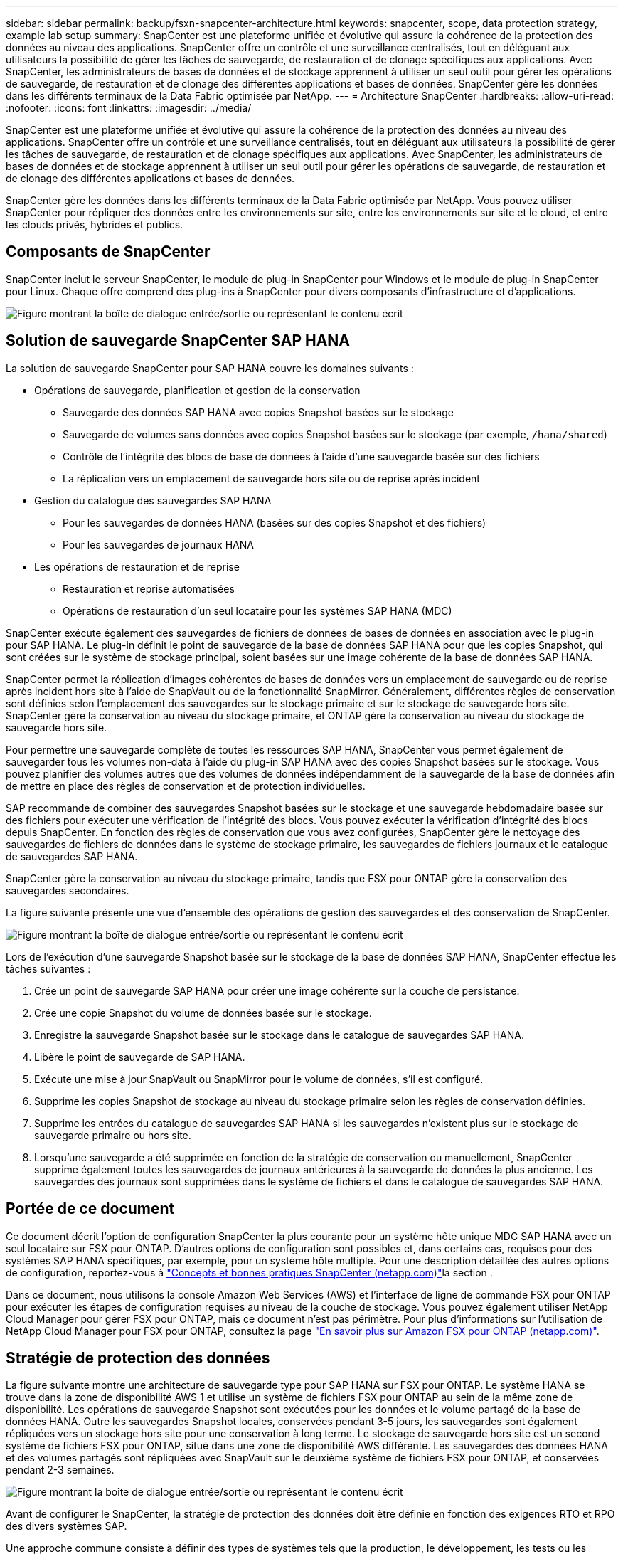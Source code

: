 ---
sidebar: sidebar 
permalink: backup/fsxn-snapcenter-architecture.html 
keywords: snapcenter, scope, data protection strategy, example lab setup 
summary: SnapCenter est une plateforme unifiée et évolutive qui assure la cohérence de la protection des données au niveau des applications. SnapCenter offre un contrôle et une surveillance centralisés, tout en déléguant aux utilisateurs la possibilité de gérer les tâches de sauvegarde, de restauration et de clonage spécifiques aux applications. Avec SnapCenter, les administrateurs de bases de données et de stockage apprennent à utiliser un seul outil pour gérer les opérations de sauvegarde, de restauration et de clonage des différentes applications et bases de données. SnapCenter gère les données dans les différents terminaux de la Data Fabric optimisée par NetApp. 
---
= Architecture SnapCenter
:hardbreaks:
:allow-uri-read: 
:nofooter: 
:icons: font
:linkattrs: 
:imagesdir: ../media/


[role="lead"]
SnapCenter est une plateforme unifiée et évolutive qui assure la cohérence de la protection des données au niveau des applications. SnapCenter offre un contrôle et une surveillance centralisés, tout en déléguant aux utilisateurs la possibilité de gérer les tâches de sauvegarde, de restauration et de clonage spécifiques aux applications. Avec SnapCenter, les administrateurs de bases de données et de stockage apprennent à utiliser un seul outil pour gérer les opérations de sauvegarde, de restauration et de clonage des différentes applications et bases de données.

SnapCenter gère les données dans les différents terminaux de la Data Fabric optimisée par NetApp. Vous pouvez utiliser SnapCenter pour répliquer des données entre les environnements sur site, entre les environnements sur site et le cloud, et entre les clouds privés, hybrides et publics.



== Composants de SnapCenter

SnapCenter inclut le serveur SnapCenter, le module de plug-in SnapCenter pour Windows et le module de plug-in SnapCenter pour Linux. Chaque offre comprend des plug-ins à SnapCenter pour divers composants d'infrastructure et d'applications.

image:amazon-fsx-image5.png["Figure montrant la boîte de dialogue entrée/sortie ou représentant le contenu écrit"]



== Solution de sauvegarde SnapCenter SAP HANA

La solution de sauvegarde SnapCenter pour SAP HANA couvre les domaines suivants :

* Opérations de sauvegarde, planification et gestion de la conservation
+
** Sauvegarde des données SAP HANA avec copies Snapshot basées sur le stockage
** Sauvegarde de volumes sans données avec copies Snapshot basées sur le stockage (par exemple, `/hana/shared`)
** Contrôle de l'intégrité des blocs de base de données à l'aide d'une sauvegarde basée sur des fichiers
** La réplication vers un emplacement de sauvegarde hors site ou de reprise après incident


* Gestion du catalogue des sauvegardes SAP HANA
+
** Pour les sauvegardes de données HANA (basées sur des copies Snapshot et des fichiers)
** Pour les sauvegardes de journaux HANA


* Les opérations de restauration et de reprise
+
** Restauration et reprise automatisées
** Opérations de restauration d'un seul locataire pour les systèmes SAP HANA (MDC)




SnapCenter exécute également des sauvegardes de fichiers de données de bases de données en association avec le plug-in pour SAP HANA. Le plug-in définit le point de sauvegarde de la base de données SAP HANA pour que les copies Snapshot, qui sont créées sur le système de stockage principal, soient basées sur une image cohérente de la base de données SAP HANA.

SnapCenter permet la réplication d'images cohérentes de bases de données vers un emplacement de sauvegarde ou de reprise après incident hors site à l'aide de SnapVault ou de la fonctionnalité SnapMirror. Généralement, différentes règles de conservation sont définies selon l'emplacement des sauvegardes sur le stockage primaire et sur le stockage de sauvegarde hors site. SnapCenter gère la conservation au niveau du stockage primaire, et ONTAP gère la conservation au niveau du stockage de sauvegarde hors site.

Pour permettre une sauvegarde complète de toutes les ressources SAP HANA, SnapCenter vous permet également de sauvegarder tous les volumes non-data à l'aide du plug-in SAP HANA avec des copies Snapshot basées sur le stockage. Vous pouvez planifier des volumes autres que des volumes de données indépendamment de la sauvegarde de la base de données afin de mettre en place des règles de conservation et de protection individuelles.

SAP recommande de combiner des sauvegardes Snapshot basées sur le stockage et une sauvegarde hebdomadaire basée sur des fichiers pour exécuter une vérification de l'intégrité des blocs. Vous pouvez exécuter la vérification d'intégrité des blocs depuis SnapCenter. En fonction des règles de conservation que vous avez configurées, SnapCenter gère le nettoyage des sauvegardes de fichiers de données dans le système de stockage primaire, les sauvegardes de fichiers journaux et le catalogue de sauvegardes SAP HANA.

SnapCenter gère la conservation au niveau du stockage primaire, tandis que FSX pour ONTAP gère la conservation des sauvegardes secondaires.

La figure suivante présente une vue d'ensemble des opérations de gestion des sauvegardes et des conservation de SnapCenter.

image:amazon-fsx-image6.png["Figure montrant la boîte de dialogue entrée/sortie ou représentant le contenu écrit"]

Lors de l'exécution d'une sauvegarde Snapshot basée sur le stockage de la base de données SAP HANA, SnapCenter effectue les tâches suivantes :

. Crée un point de sauvegarde SAP HANA pour créer une image cohérente sur la couche de persistance.
. Crée une copie Snapshot du volume de données basée sur le stockage.
. Enregistre la sauvegarde Snapshot basée sur le stockage dans le catalogue de sauvegardes SAP HANA.
. Libère le point de sauvegarde de SAP HANA.
. Exécute une mise à jour SnapVault ou SnapMirror pour le volume de données, s'il est configuré.
. Supprime les copies Snapshot de stockage au niveau du stockage primaire selon les règles de conservation définies.
. Supprime les entrées du catalogue de sauvegardes SAP HANA si les sauvegardes n'existent plus sur le stockage de sauvegarde primaire ou hors site.
. Lorsqu'une sauvegarde a été supprimée en fonction de la stratégie de conservation ou manuellement, SnapCenter supprime également toutes les sauvegardes de journaux antérieures à la sauvegarde de données la plus ancienne. Les sauvegardes des journaux sont supprimées dans le système de fichiers et dans le catalogue de sauvegardes SAP HANA.




== Portée de ce document

Ce document décrit l'option de configuration SnapCenter la plus courante pour un système hôte unique MDC SAP HANA avec un seul locataire sur FSX pour ONTAP. D'autres options de configuration sont possibles et, dans certains cas, requises pour des systèmes SAP HANA spécifiques, par exemple, pour un système hôte multiple. Pour une description détaillée des autres options de configuration, reportez-vous à link:hana-br-scs-concepts-best-practices.html["Concepts et bonnes pratiques SnapCenter (netapp.com)"^]la section .

Dans ce document, nous utilisons la console Amazon Web Services (AWS) et l'interface de ligne de commande FSX pour ONTAP pour exécuter les étapes de configuration requises au niveau de la couche de stockage. Vous pouvez également utiliser NetApp Cloud Manager pour gérer FSX pour ONTAP, mais ce document n'est pas périmètre. Pour plus d'informations sur l'utilisation de NetApp Cloud Manager pour FSX pour ONTAP, consultez la page https://docs.netapp.com/us-en/occm/concept_fsx_aws.html["En savoir plus sur Amazon FSX pour ONTAP (netapp.com)"^].



== Stratégie de protection des données

La figure suivante montre une architecture de sauvegarde type pour SAP HANA sur FSX pour ONTAP. Le système HANA se trouve dans la zone de disponibilité AWS 1 et utilise un système de fichiers FSX pour ONTAP au sein de la même zone de disponibilité. Les opérations de sauvegarde Snapshot sont exécutées pour les données et le volume partagé de la base de données HANA. Outre les sauvegardes Snapshot locales, conservées pendant 3-5 jours, les sauvegardes sont également répliquées vers un stockage hors site pour une conservation à long terme. Le stockage de sauvegarde hors site est un second système de fichiers FSX pour ONTAP, situé dans une zone de disponibilité AWS différente. Les sauvegardes des données HANA et des volumes partagés sont répliquées avec SnapVault sur le deuxième système de fichiers FSX pour ONTAP, et conservées pendant 2-3 semaines.

image:amazon-fsx-image7.png["Figure montrant la boîte de dialogue entrée/sortie ou représentant le contenu écrit"]

Avant de configurer le SnapCenter, la stratégie de protection des données doit être définie en fonction des exigences RTO et RPO des divers systèmes SAP.

Une approche commune consiste à définir des types de systèmes tels que la production, le développement, les tests ou les systèmes sandbox. Tous les systèmes SAP d'un même type de système ont généralement les mêmes paramètres de protection des données.

Les paramètres suivants doivent être définis :

* À quelle fréquence une sauvegarde Snapshot doit-elle être exécutée ?
* Combien de temps les sauvegardes de copies Snapshot doivent-elles être conservées sur le système de stockage primaire ?
* À quelle fréquence un contrôle d'intégrité des blocs doit-il être exécuté ?
* Les sauvegardes primaires doivent-elles être répliquées sur un site de sauvegarde hors site ?
* Combien de temps les sauvegardes doivent-elles être conservées sur le stockage de sauvegarde hors site ?


Le tableau suivant présente un exemple de paramètres de protection des données pour les types de système : production, développement et test. Pour le système de production, une fréquence de sauvegarde élevée a été définie et les sauvegardes sont répliquées sur un site de sauvegarde hors site une fois par jour. Les systèmes de test présentent des exigences moindres, et aucune réplication des sauvegardes n'est possible.

|===
| Paramètres | Systèmes de production | Systèmes de développement | Systèmes de test 


| Fréquence des sauvegardes | Toutes les 6 heures | Toutes les 6 heures | Toutes les 6 heures 


| Conservation primaire | 3 jours | 3 jours | 3 jours 


| Vérification de l'intégrité des blocs | Une fois par semaine | Une fois par semaine | Non 


| La réplication vers un site de sauvegarde hors site | Une fois par jour | Une fois par jour | Non 


| Conservation des sauvegardes hors site | 2 semaines | 2 semaines | Sans objet 
|===
Le tableau suivant présente les règles à configurer pour les paramètres de protection des données.

|===
| Paramètres | Policy LocalSnap | Via la gestion locale SnapAndSnapVault | Vérification de l'Integratédu bloc de règles 


| Type de sauvegarde | Basé sur Snapshot | Basé sur Snapshot | Basée sur un fichier 


| Fréquence de programmation | Horaire | Tous les jours | Hebdomadaire 


| Conservation primaire | Nombre = 12 | Nombre = 3 | Nombre = 1 


| Réplication SnapVault | Non | Oui. | Sans objet 
|===
La politique `LocalSnapshot` Utilisé dans les systèmes de production, de développement et de test pour couvrir les sauvegardes Snapshot locales avec une durée de conservation de deux jours.

Dans la configuration de la protection des ressources, le planning est défini différemment pour les types de système :

* Production : planifier toutes les 4 heures.
* Développement : programmez toutes les 4 heures.
* Test : programmez toutes les 4 heures.


La politique `LocalSnapAndSnapVault` utilisé pour les systèmes de production et de développement afin de couvrir la réplication quotidienne vers le stockage de sauvegarde hors site.

Dans la configuration de la protection des ressources, le planning est défini pour la production et le développement :

* Production : planifier tous les jours.
* Développement : planifiez tous les jours.la politique `BlockIntegrityCheck` utilisé par les systèmes de production et de développement pour couvrir le contrôle hebdomadaire de l'intégrité des blocs à l'aide d'une sauvegarde basée sur des fichiers.


Dans la configuration de la protection des ressources, le planning est défini pour la production et le développement :

* Production : horaire chaque semaine.
* Développement : planifier chaque semaine.


Pour chaque base de données SAP HANA individuelle qui utilise la règle de sauvegarde hors site, vous devez configurer une relation de protection sur la couche de stockage. La relation de protection définit quels volumes sont répliqués et la conservation de sauvegardes sur le stockage de sauvegarde hors site.

Dans l'exemple suivant, pour chaque système de production et de développement, une durée de conservation de deux semaines est définie sur le stockage de sauvegarde hors site.

Dans cet exemple, les règles de protection et la conservation des ressources de bases de données SAP HANA et de volumes autres que de données ne sont pas différentes.



== Exemple de configuration de laboratoire

La configuration de laboratoire suivante a été utilisée comme exemple de configuration pour le reste de ce document.

Système HANA PFX :

* Système MDC hôte unique avec un seul locataire
* HANA 2.0 SPS 6 révision 60
* SLES POUR SAP 15SP3


SnapCenter :

* Version 4.6
* Le plug-in HANA et Linux est déployé sur un hôte de base de données HANA


FSX pour systèmes de fichiers ONTAP :

* Deux systèmes FSX pour systèmes de fichiers ONTAP avec une seule machine virtuelle de stockage (SVM)
* Chaque système FSX pour ONTAP dans une zone de disponibilité AWS différente
* Le volume de données HANA est répliqué sur le second FSX pour le système de fichiers ONTAP


image:amazon-fsx-image8.png["Figure montrant la boîte de dialogue entrée/sortie ou représentant le contenu écrit"]
